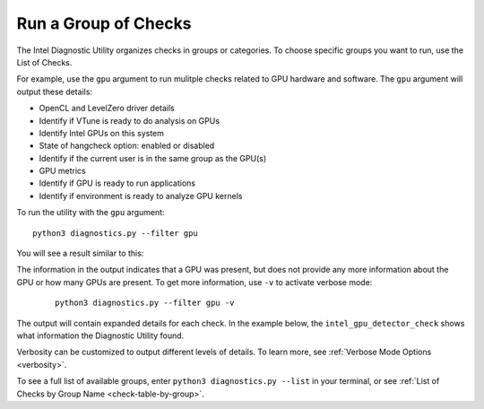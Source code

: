 .. _group-checks:

=====================
Run a Group of Checks
=====================

The Intel Diagnostic Utility organizes checks in groups or categories.
To choose specific groups you want to run, use the List of Checks.

For example, use the  ``gpu``  argument to run mulitple checks related
to GPU hardware and
software. The  ``gpu``  argument will output these details:

- OpenCL and LevelZero driver details
- Identify if VTune is ready to do analysis on GPUs
- Identify Intel GPUs on this system
- State of hangcheck option: enabled or disabled
- Identify if the current user is in the same group as the GPU(s)
- GPU metrics
- Identify if GPU is ready to run applications
- Identify if environment is ready to analyze GPU kernels

To run the utility with the  ``gpu``  argument:

::

  python3 diagnostics.py --filter gpu

You will see a result similar to this:

.. image:: images/gpu-group-check.png
  :width: 800
  :alt: Output showing all gpu checks

The information in the output indicates that a GPU was present, but does not
provide any more information about the GPU or how many GPUs are present.
To get more information, use ``-v`` to activate verbose mode:


 ::

  python3 diagnostics.py --filter gpu -v


The output will contain expanded details for each check. In the example below,
the  ``intel_gpu_detector_check`` shows what information the Diagnostic
Utility found.

.. image:: images/gpu-group-check-v.png
  :width: 800
  :alt: Output showing all gpu checks with verbosity

Verbosity can be customized to output different levels of details. To learn
more, see :ref:`Verbose Mode Options <verbosity>`.

To see a full list of available groups, enter
``python3 diagnostics.py --list`` in your terminal, or see
:ref:`List of Checks by Group Name <check-table-by-group>`.